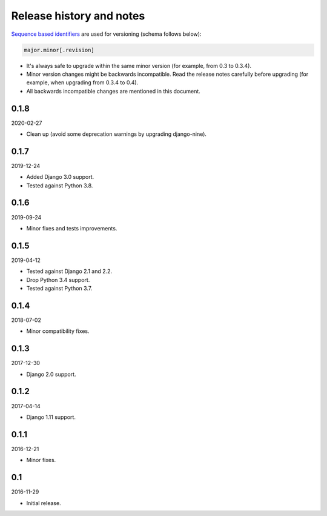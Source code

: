 Release history and notes
=========================
`Sequence based identifiers
<http://en.wikipedia.org/wiki/Software_versioning#Sequence-based_identifiers>`_
are used for versioning (schema follows below):

.. code-block:: none

    major.minor[.revision]

- It's always safe to upgrade within the same minor version (for example, from
  0.3 to 0.3.4).
- Minor version changes might be backwards incompatible. Read the
  release notes carefully before upgrading (for example, when upgrading from
  0.3.4 to 0.4).
- All backwards incompatible changes are mentioned in this document.

0.1.8
-----
2020-02-27

- Clean up (avoid some deprecation warnings by upgrading django-nine).

0.1.7
-----
2019-12-24

- Added Django 3.0 support.
- Tested against Python 3.8.

0.1.6
-----
2019-09-24

- Minor fixes and tests improvements.

0.1.5
-----
2019-04-12

- Tested against Django 2.1 and 2.2.
- Drop Python 3.4 support.
- Tested against Python 3.7.

0.1.4
-----
2018-07-02

- Minor compatibility fixes.

0.1.3
-----
2017-12-30

- Django 2.0 support.

0.1.2
-----
2017-04-14

- Django 1.11 support.

0.1.1
-----
2016-12-21

- Minor fixes.

0.1
---
2016-11-29

- Initial release.
